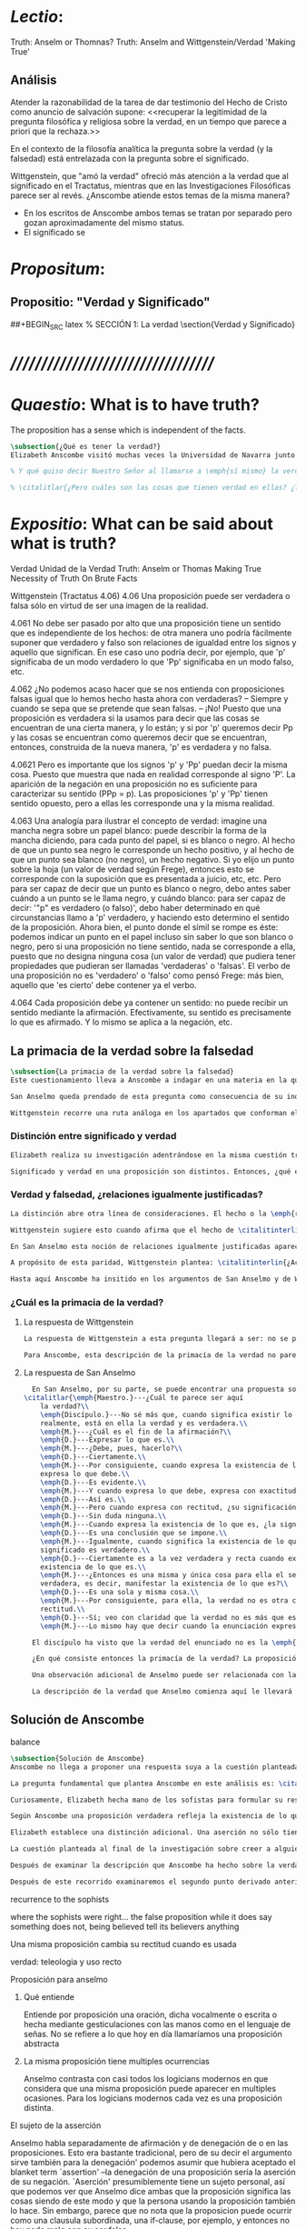 #+PROPERTY: header-args:latex :tangle ../../tex/ch3/truth.tex
# ------------------------------------------------------------------------------------
# Santa Teresa Benedicta de la Cruz, ruega por nosotros

* /Lectio/:
:DESCRIPTION:
Truth: Anselm or Thomnas?
Truth: Anselm and Wittgenstein/Verdad
'Making True'

:END:
** Análisis
Atender la razonabilidad de la tarea de dar testimonio del Hecho de Cristo como anuncio de salvación supone:
<<recuperar la legitimidad de la pregunta filosófica y religiosa sobre la
verdad, en un tiempo que parece a priori que la rechaza.>>

En el contexto de la filosofía analítica la pregunta sobre la verdad (y la falsedad) está entrelazada con la pregunta sobre el significado.

Wittgenstein, que "amó la verdad" ofreció más atención a la verdad que al significado en el Tractatus, mientras que en las Investigaciones Filosóficas parece ser al revés. ¿Anscombe atiende estos temas de la misma manera?

- En los escritos de Anscombe ambos temas se tratan por separado pero gozan
  aproximadamente del mismo status.
- El significado se

* /Propositum/:
:DESCRIPTION:

:END:

** Propositio: "Verdad y Significado"
##+BEGIN_SRC latex
  % SECCIÓN 1: La verdad
\section{Verdad y Significado}
#+END_SRC


* ///////////////////////////////////
* /Quaestio/: What is to have truth?
:STATEMENT:
The proposition has a sense which is independent of the facts.
:END:
:DISCARDED:

:END:
:DESCRIPTION:

:END:

#+BEGIN_SRC latex
  \subsection{¿Qué es tener la verdad?}
  Elizabeth Anscombe visitó muchas veces la Universidad de Navarra junto con Peter Geach. Allí impartió algunos seminarios y participó de las Reuniones Filosóficas.\footcite[Cf.~][15]{torralbaynubiola2005fayeh} En una de sus visitas, en octubre de 1983, ofreció dos lecciones tituladas: ``Verdad'' y ``La unidad de la verdad''. Las dos investigaciones estan apoyadas en algunas reflexiones de San Anselmo cuyos argumentos sirven a Anscombe para explorar modos de hablar de aquello de lo que decimos que tiene verdad. Anscombe dio inicio a su ponencia planteando la cuestión como sigue: \citalitlar{Hay verdad en muchas cosas. Mirando a mi título [`Truth'] me quedo algo sobrecogida por él, pues lo que salta de la página hacia mi es uno de los nombres de Dios. `He amado la verdad' me dijo una vez un profesor moribundo, después de hablarme de la dificultad que sentía sobre la idea de amar a Dios. Sin embargo: `He amado la verdad'. Y luego, temiendo que yo no malentendiera su afirmación: `No me refiero, cuando digo eso, que \emph{tenga} la verdad'.} \citalitlar{Tener la verdad, estar en la verdad---¿qué es esto? \footnote{\cite[71]{anscombe2011plato:truth}: <<There is truth in many things. Looking at my title [`Truth'] I am somewhat awed by it, for what leaps out of the page at me is one of the names of God. `I have loved the truth' a dying teacher once said to me, after speaking of the difficulty he felt about the idea of loving God. But:`I have loved the truth'. And then, fearing lest I misconstrue his statement: `I do not mean, when I say that, that I \emph{have} the truth'. To have the truth, to stand in the truth -- what are these?>>}.}

  % Y qué quiso decir Nuestro Señor al llamarse a \emph{sí mismo} la verdad? `No hay tal cosa como la verdad, sólo hay verdades', decía mi suegro a la primera esposa de Bertrand Russell. Russell fue su maestro; la influencia se ve con facilidad.}

  % \citalitlar{¿Pero cuáles son las cosas que tienen verdad en ellas? ¿Tiene la creación? ¿tienen las acciones? A qué se refería Aristóteles cuando dijo que el bien de la razón práctica era `verdad de acuerdo con el recto deseo'? ¿Las cosas hechas por los hombres tienen verdad en ellas? ¿Qué, de nuevo, quiso decir Aristóteles cuando afirmó que el arte o la habilidad es una disposición productiva con un logos verdadero? Mas allá todavía: Qué fuerza tiene contar la verdad entre los `trascendentales', esas cosas que `atraviesan' todas las categorías y todas las formas especiales de las cosas; y que no pertenecen cada uno a una categoría, como el color: amarillo; o el area: un acre; o el animal: un caballo.}
#+END_SRC

* /Expositio/: What can be said about what is truth?
:STATEMENT:

:END:
:Resources:
Verdad
Unidad de la Verdad
Truth: Anselm or Thomas
Making True
Necessity of Truth
On Brute Facts
:END:
:Matter:
Wittgenstein (Tractatus 4.06)
4.06 Una proposición puede ser verdadera o falsa sólo en virtud de ser una imagen de la
realidad.

4.061 No debe ser pasado por alto que una proposición tiene un sentido que es
independiente de los hechos: de otra manera uno podría fácilmente suponer que verdadero
y falso son relaciones de igualdad entre los signos y aquello que significan. En ese
caso uno podría decir, por ejemplo, que 'p' significaba de un modo verdadero lo que
'Pp' significaba en un modo falso, etc.

4.062 ¿No podemos acaso hacer que se nos entienda con proposiciones falsas igual que lo
hemos hecho hasta ahora con verdaderas? -- Siempre y cuando se sepa que se pretende que
sean falsas. -- ¡No! Puesto que una proposición es verdadera si la usamos para decir
que las cosas se encuentran de una cierta manera, y lo están; y si por 'p' queremos
decir Pp y las cosas se encuentran como queremos decir que se encuentran, entonces,
construida de la nueva manera, 'p' es verdadera y no falsa.

4.0621 Pero es importante que los signos 'p' y 'Pp' puedan decir la misma cosa. Puesto
que muestra que nada en realidad corresponde al signo 'P'. La aparición de la negación
en una proposición no es suficiente para caracterizar su sentido (PPp = p). Las
proposiciones 'p' y 'Pp' tienen sentido opuesto, pero a ellas les corresponde una y la
misma realidad.

4.063 Una analogía para ilustrar el concepto de verdad: imagine una mancha negra sobre
un papel blanco: puede describir la forma de la mancha diciendo, para cada punto del
papel, si es blanco o negro. Al hecho de que un punto sea negro le corresponde un hecho
positivo, y al hecho de que un punto sea blanco (no negro), un hecho negativo. Si yo
elijo un punto sobre la hoja (un valor de verdad según Frege), entonces esto se
corresponde con la suposición que es presentada a juicio, etc, etc. Pero para ser capaz
de decir que un punto es blanco o negro, debo antes saber cuándo a un punto se le llama
negro, y cuándo blanco: para ser capaz de decir: '"p" es verdadero (o falso)', debo
haber determinado en qué circunstancias llamo a 'p' verdadero, y haciendo esto
determino el sentido de la proposición. Ahora bien, el punto donde el símil se rompe es
éste: podemos indicar un punto en el papel incluso sin saber lo que son blanco o negro,
pero si una proposición no tiene sentido, nada se corresponde a ella, puesto que no
designa ninguna cosa (un valor de verdad) que pudiera tener propiedades que pudieran
ser llamadas 'verdaderas' o 'falsas'. El verbo de una proposición no es 'verdadero' o
'falso' como pensó Frege: más bien, aquello que 'es cierto' debe contener ya el verbo.

4.064 Cada proposición debe ya contener un sentido: no puede recibir un sentido
mediante la afirmación. Efectivamente, su sentido es precisamente lo que es afirmado. Y
lo mismo se aplica a la negación, etc.
:END:
** La primacia de la verdad sobre la falsedad
#+BEGIN_SRC latex
  \subsection{La primacia de la verdad sobre la falsedad}
  Este cuestionamiento lleva a Anscombe a indagar en una materia en la que Wittgenstein y San Anselmo ---dice--- son `hermanos intelectuales': ¿cuál es la primacía de la verdad sobre la falsedad?\autocite[Cf.~][73]{anscombe2011plato:truth}.

  San Anselmo queda prendado de esta pregunta como consecuencia de su indagación en el capítulo segundo del \emph{De Veritate}: ¿qué es la verdad de la enunciación?\footnote{\cite[Cf.~][493]{anselm1952obras:deveritate} Para las citas del texto de San Anselmo se ha empleado la traducción de \cite{anselm1952obras} donde `\emph{enuntiatio}' se traduce como `enunciación', Anscombe lo traducirá como `\emph{proposition}'. `Enunciación' y `proposición' se usarán aquí indistintamente.}. Anselmo elige indagar en las enunciaciones o proposiciones como aquellas clases de las cuales más naturalmente se puede pensar que contienen los posibles portadores del predicado `verdadero'. Así lo expresa cuando dice \citalitinterlin{Busquemos, pues, en primer lugar qué es la verdad de la enunciación, puesto que es ésta la que calificamos con más frecuencia de verdadera o falsa}\autocite[493]{anselm1952obras:deveritate}.

  Wittgenstein recorre una ruta análoga en los apartados que conforman el \S4.06 del Tractatus. Argumenta que \citalitinterlin{Una proposición puede ser verdadera o falsa sólo en virtud de ser una imagen de la realidad}\footnote{\cite[\S4.06]{wittgenstein1922tractatus}:<<Propositions can be true or false only by being pictures of the reality.>>}. Y advierte que \citalitlar{No debe ser pasado por alto que una proposición tiene un sentido que es independiente de los hechos: de otra manera uno podría fácilmente suponer que verdadero y falso son relaciones igualmente justificadas entre los signos y aquello que significan\footnote{\cite[\S4.061]{wittgenstein1922tractatus}:<<If one does not observe that propositions have a sense independent of the facts, one can easily believe that true and false are two relations between signs and things signified with equal rights.>>}.}
#+END_SRC
*** Distinción entre significado y verdad
#+BEGIN_SRC latex
  Elizabeth realiza su investigación adentrándose en la misma cuestión trabajada por ambos autores. El primer movimiento que hace en su análisis es indagar en la distinción entre significado y verdad. Según se ha visto, la distinción es familiar en las elucidaciones del Tractatus: \citalitinterlin{La proposición tiene un sentido que es independiente de los hechos} \footnote{\cite[\S~4.061]{wittgenstein1922tractatus}: <<propositions have a sense independent of the fact>>} San Anselmo también lo considera. Una proposición no pierde su significado cuando no es verdadera. Si el significado (\emph{significatio}) de una proposición fuera su verdad, ésta \citalitinterlin{semper esset vera}\autocite[492]{anselm1952obras:deveritate}, siempre sería verdadera. Sin embargo el significado de una proposición \citalitinterlin{manent \ldots et cum est quod enunciat, et cum non est}\autocite[492]{anselm1952obras:deveritate}, permanece lo mismo cuando lo que se afirma es el caso que es y cuando no lo es.

  Significado y verdad en una proposición son distintos. Entonces, ¿qué es la verdad de una proposición?. Se podría querer responder que es la \citalitinterlin{res enunciata}, es decir, la realidad correspondiente, lo que la proposición verdadera dice. Esta respuesta nos llevaría a confusión. ``La verdad de una proposición es este hecho que es su significado''. Si esto es así, entonces cuando deja de ser verdadera también pierde su significado, pues el hecho que era su signifcado ya no es. Además, si la desaparición del hecho es la desaparición del significado y la verdad, ¿no será entonces que el hecho es la misma cosa que el significado y la verdad?\autocite[Cf.~][72]{anscombe2011plato:truth}. Sin embargo no es así, el hecho es lo que la hace verdadera: lo que la proposición verdadera dice, la \emph{res enunciata} es la causa de la verdad de una proposición y no su verdad: \citalitinterlin{non eius veritas, sed causa veritatis eius dicenda est}\autocite[492]{anselm1952obras:deveritate}.
#+END_SRC
*** Verdad y falsedad, ¿relaciones igualmente justificadas?
#+BEGIN_SRC latex
  La distinción abre otra línea de consideraciones. El hecho o la \emph{res enunciata} por la proposición verdadera es la causa de la verdad del enunciado. La proposición tiene significado independientemente de si es verdadera o falsa. En este sentido, una proposición con significado puede guardar relación de verdad o de falsedad con los hechos. Una proposición falsa no carece de toda relación con el hecho, sino que contiene una descripción del hecho que hace a la proposición contraria verdadera\autocite[Cf.~][73]{anscombe2011plato:truth}. Podríamos pensar, entonces, que la proposición verdadera y la proposición falsa pueden intercambiar roles.

  Wittgenstein sugiere esto cuando afirma que el hecho de \citalitinterlin{que los signos ``$p$'' y ``${\sim}p$'' (``no $p$'') pueden intercambiar roles es importante, pues muestra que ``$\sim$'' (``no'') no corresponde con nada en la realidad}\footnote{\cite[\S4.0621]{wittgenstein1922tractatus}: <<That, however, the signs ``$p$'' and ``${\sim}p$'' can say the same thing is important, for it shows that the sign ``$\sim$'' corresponds to nothing in reality.>>}. Más aún ``$p$'' y ``${\sim}p$'' son opuestos en significado pero a ambos enunciados corresponde una sola realidad; esto es el hecho, la \emph{res enunciata} por el enunciado verdadero. Esto permitiría sostener que verdadero y falso son tipos de relaciones entre el signo y la cosa significada que están igualmente justificadas. ``$p$'' y ``${\sim}p$'' significan la misma realidad, cualquiera de las dos posibilidades que resulte ser la realidad correspondería con ambas\autocite[Cf.~][73]{anscombe2011plato:truth}. La única distinción que Wittgenstein se reserva entre ambas proposiciones es que una significa falsamente lo que la otra significa verdaderamente. Sin embargo esta distinción puede quedar disuelta con facilidad si se considera que `significa verdaderamente' o `significa falsamente' no son descripciones de los sentidos de las proposiciones verdaderas o falsas. Se puede entender el sentido de ``estoy sentado'' o ``no estoy sentado'' sin conocer cuál enunciado se corresponde con la realidad o cuál de ambas expresiones está significando verdaderamente y cuál falsamente. En cuanto a la relación entre signo y significado ambas proposiciones no tienen diferencia\autocite[Cf.~][74]{anscombe2011plato:truth}.

  En San Anselmo esta noción de relaciones igualmente justificadas aparece bajo la forma de una pregunta planteada por el discípulo en el diálogo con su maestro. Dice: \citalitlar{enséñame a responder a aquel que me dijese que aun cuando el discurso exprese la existencia de lo que no existe, significa lo que debe, porque ha podido significar igualmente la existencia de lo que es y de lo que no es. En efecto, si no significara también la existencia de lo que no existe, no lo significaría. Por lo cual, aun cuando dice ser lo que no es, significa lo que debe. Pero si, al significar lo que debe, es recta y verdadera, como has demostrado, el discurso es verdadero aun cuando enuncia la existencia de lo que no existe\autocite[495]{anselm1952obras:deveritate}.} Las dos relaciones son expresadas como una paridad: \citalitinterlin{pariter accepit significare esse, et quod est, et quod non est}\autocite[494]{anselm1952obras:deveritate}. Esta paridad es esencial ya que si la proposición no significara lo que significa igualmente cuando lo que significa es y también cuando tal cosa no es, no sería capaz de significar del todo.

  A propósito de esta paridad, Wittgenstein plantea: \citalitinterlin{¿Acaso no podríamos hacernos entender usando proposiciones falsas tal como hemos hecho hasta ahora por medio de las verdaderas, siempre y cuando sepamos que están significadas falsamente?}\footnote{\cite[\S4.062]{wittgenstein1922tractatus}: <<Can we not make ourselves understood by means of false propositions as hitherto with true ones, so long as we know that they are meant to be false?>>}. Anscombe compara este posible modo de actuar a una táctica de Santa Juana de Arco. La Santa empleaba un código en las comunicaciones con sus generales subordinados que consistía en que las cartas que ella marcaba con una cruz contenían proposiciones que debían ser interpretadas en el sentido contrario\autocite[Cf.~][73]{anscombe2011plato:truth}. El código es posible.

  Hasta aquí Anscombe ha insitido en los argumentos de San Anselmo y de Wittgenstein que apoyan la idea de que las proposiciones falsas y verdaderas tienen igualdad de relación con la realidad significada. Wittgenstein ha advertido del supuesto de entender ambas relaciones como igualmente justificadas, sin embargo lo que ha propuesto hasta ahora parece apoyar esta idea. La paridad propuesta ha resultado esencial para el significado, el sentido o \emph{significatio} del tipo de proposiciones que pueden ser verdaderas o falsas. La pregunta ahora es ¿qué, entonces, \emph{es} desigual entre ellas? ¿Cuál es la primacia de la verdad?
#+END_SRC
*** ¿Cuál es la primacia de la verdad?
**** La respuesta de Wittgenstein
#+BEGIN_SRC latex
  La respuesta de Wittgenstein a esta pregunta llegará a ser: no se puede describir a alguien como comunicándose con proposiciones falsas entendidas como significadas falsamente ya que se tornan en proposiciones verdaderas al ser afirmadas\autocite[Cf.~][75]{anscombe2011plato:truth}. Esta es su respuesta a la pregunta ¿podemos darnos a entender con proposiciones falsas?: \citalitinterlin{¡No! Pues una proposición es verdadera si las cosas son así como estamos usándola para decir que son, y entonces si usamos ``$p$'' para decir que ${\sim}p$, y las cosas son como queremos decir que son, entonces ``$p$'' es vedadero en nuestro nuevo modo de tomarlo y no falso}\footnote{\cite[\S4.062]{wittgenstein1922tractatus}: <<No! For a proposition is true, if what we assert by means of it is the case; and if by ``$p$'' we mean ${\sim}p$, and what we mean is the case, then ``$p$'' in the new conception is true and not false.>>}. En la táctica antes descrita, Santa Juana de Arco no mentía con su código y, si no estaba en error acerca de los hechos, sus oraciones eran verdaderas y no falsas\autocite[Cf.~][75]{anscombe2011plato:truth}.

  Para Anscombe, esta descripción de la primacía de la verdad no parece explicar cómo rechazar que verdadero y falso tengan relaciones igualmente justificadas ¿Acaso este tipo de imposibilidad general contiene toda la sustancia de las `relaciones no igualmente justificadas'? Se puede aceptar que verdadero y falso no son relaciones igualmente justificadas porque lo falso no podría hacerse cargo del rol de lo verdadero en las afirmaciones y en el pensamiento. Sin embargo, podemos mentir\ldots\, o equivocarnos. La imposibilidad general de intercambiar los roles de verdadero y falso propuesta por Wittgenstein no considera ni el error ni la mentira. Esta imposibilidad general puede ofrecer una cierta primacia de la verdad dentro de la teoría del significado, pero ¿se podría apoyar en esto el decir que la proposición verdadera tiene una relación mas \emph{justificada} con la realidad que la falsa?\autocite[Cf.~][75]{anscombe2011plato:truth}.
#+END_SRC
**** La respuesta de San Anselmo
#+BEGIN_SRC latex
    En San Anselmo, por su parte, se puede encontrar una propuesta sobre la primacía de la verdad dentro de su definición de lo que la verdad es. Su punto de partida ha sido la pregunta: \citalitinterlin{¿Cuál es el fin de la afirmación?}\autocite[495]{anselm1952obras:deveritate} El diálogo se desarrolla de este modo:
  \citalitlar{\emph{Maestro.}---¿Cuál te parece ser aquí
      la verdad?\\
      \emph{Discípulo.}---No sé más que, cuando significa existir lo que existe
      realmente, está en ella la verdad y es verdadera.\\
      \emph{M.}---¿Cuál es el fin de la afirmación?\\
      \emph{D.}---Expresar lo que es.\\
      \emph{M.}---¿Debe, pues, hacerlo?\\
      \emph{D.}---Ciertamente.\\
      \emph{M.}---Por consiguiente, cuando expresa la existencia de lo que existe,
      expresa lo que debe.\\
      \emph{D.}---Es evidente.\\
      \emph{M.}---Y cuando expresa lo que debe, expresa con exactitud.\\
      \emph{D.}---Así es.\\
      \emph{M.}---Pero cuando expresa con rectitud, ¿su significación es exacta?\\
      \emph{D.}---Sin duda ninguna.\\
      \emph{M.}---Cuando expresa la existencia de lo que es, ¿la significación es recta?\\
      \emph{D.}---Es una conclusión que se impone.\\
      \emph{M.}---Igualmente, cuando significa la existencia de lo que existe, su
      significado es verdadero.\\
      \emph{D.}---Ciertamente es a la vez verdadera y recta cuando expresa la
      existencia de lo que es.\\
      \emph{M.}---¿Entonces es una misma y única cosa para ella el ser recta y
      verdadera, es decir, manifestar la existencia de lo que es?\\
      \emph{D.}---Es una sola y misma cosa.\\
      \emph{M.}---Por consiguiente, para ella, la verdad no es otra cosa que la
      rectitud.\\
      \emph{D.}---Sí; veo con claridad que la verdad no es más que esta rectitud.\\
      \emph{M.}---Lo mismo hay que decir cuando la enunciación expresa la no existencia de lo que existe\autocite[495]{anselm1952obras:deveritate}.}

    El discípulo ha visto que la verdad del enunciado no es la \emph{res enunciata} por una proposición verdadera, tampoco está en la significación, o en cualquier cosa perteneciente a la definición, sino que \citalitinterlin{Nihil aliud scio nisi quia cum significat esse qous est, tunc est in ea veritas et est vera}\autocite[492]{anselm1952obras:deveritate}. Cuando una afirmación hace aquello para lo que es, la significación (\emph{significatio}) está hecha rectamente. Esta rectitud es lo que la verdad es. Es aquí que el discípulo presenta la objeción antes expuesta: `Cuando una expresión significa que es algo que no es, ¿se puede decir que está significando lo que debe?'. La respuesta del maestro será: \citalitinterlin{veritatem tamen et rectitudinem habet, quia facit quod debet}\autocite[494]{anselm1952obras:deveritate}. Una expresión falsa hace lo que debe en significar aquello que le ha sido dado significar, hace aquello para lo que la expresión es. Sin embargo, teniendo este modo de ser verdadera, no solemos llamarla verdadera pues habitualmente decimos que la expresión es verdadera y correcta sólo cuando significa que es aquello que es y no cuando significa que es aquello que no es, pues tiene mayor deber de hacer aquello para lo que se le ha dado significar que para lo que no se le ha dado. Es sorprendente que el maestro no rechace la descripción del discípulo, más aún que la reitere. La objeción presentada no supone un impedimento para sostener esta descripción de la verdad. El maestro retiene su explicación apoyada en que la verdad de un enunciado es que hace lo que debe\autocite[Cf.~][76]{anscombe2011plato:truth}.

    ¿En qué consiste entonces la primacía de la verdad? La proposición verdadera hace lo que debe de dos maneras: significa justo aquello que se le ha dado significar ---independientemente de si es el caso que es o no--- y significa aquello para lo que se le ha dado esa significación, esto es, afirmar como que es el caso lo que \emph{es} el caso. Calificamos de justa y verdadera la proposición en virtud de ese hacer doblemente lo que debe, es decir, por su rectitud y verdad.\autocite[Cf.~][497]{anselm1952obras:deveritate}.

    Una observación adicional de Anselmo puede ser relacionada con la pregunta de Wittgenstein: `¿Podríamos darnos a entender por medio de proposiciones falsas?'. \citalitinterlin{[la enunciación] no ha sido hecha para expresar que una cosa existe cuando no existe o que no existe cuando sí existe, porque fue imposible hacer que expresase solamente la existencia cuando ésta existe, o la no existencia cuando no existe}\autocite[497]{anselm1952obras:deveritate}. A la proposición no se le podía dar significar que algo es solamente cuando eso que significa da el caso que es o su no ser sólo cuando es el caso que no es, solamente por eso puede significar lo contrario de lo que existe, aunque no ha sido hecha para eso\autocite[Cf~.][76]{anscombe2011plato:truth}. La observación se acerca a la respuesta de Wittgenstein. En este sentido, lo falso sólo es posible porque lo verdadero (en este tipo de proposiciones) no puede ser la única posibilidad.

    La descripción de la verdad que Anselmo comienza aquí le llevará por medio de consideraciones sobre la verdad en el pensamiento, la voluntad, la acción y el ser de las cosas a su conocida definición de la verdad como \emph{veritas est rectitudo sola mente perceptibilis}\autocite[522]{anselm1952obras:deveritate}.
#+END_SRC
** Solución de Anscombe
***** balance
 #+BEGIN_SRC latex
   \subsection{Solución de Anscombe}
   Anscombe no llega a proponer una respuesta suya a la cuestión planteada en \emph{Truth}. Culmina constatando cómo San Anselmo y Wittgenstein indican una cierta primacia de la verdad en la materia del significado apoyados en distintas razones. Sin embargo en \emph{Truth, Sense and Assertion}\autocite{anscombe2015logic:tsa} quedan recogidas sus notas para una lección ofrecida en \emph{Johns Hopkins University} en abril de 1987\autocite[Cf.~][264 n.~1]{anscombe2015logic:tsa} en donde continúa su análisis y ofrece una solución propia.

   La pregunta fundamental que plantea Anscombe en este análisis es: \citalitinterlin{¿Es la enunciación lo mismo que la significación?}\footnote{\cite[271]{anscombe2015logic:tsa}:<<Is enuntiation the same as signification?>>}. El sentido de un enunciado es el mismo cuando éste es verdadero o falso, pero ¿se puede decir lo mismo de la enunciación?. La proposición verdadera tiene una \emph{res enuntiata}, ¿hay algo enunciado cuando una proposición es falsa?.

   Curiosamente, Elizabeth hecha mano de los sofistas para formular su respuesta. Trae a la memoria cómo para el sofista todo lo que opina cualquier persona es verdad, lo que viene al pensamiento es como la percepción, es el modo en que las cosas se presentan a cada uno. Desde esta idea, el sofista inventa el argumento de que \citalitinterlin{Aquel que piensa lo que es falso piensa lo que no es; pero lo que no existe no es nada; así que el que piensa lo que es falso no está pensando nada, pero si no está pensando nada, no está pensando}\footnote{\cite[264]{anscombe2015logic:tsa}: <<`He who thinks what is false thinks what is not; but what is not isn't anything; so he who thinks what is false isn't thinking \emph{anything}, but if he isn't thinking anything, he isn't thinking.'>>}. Anscombe propone entonces lo que considera \citalitinterlin{el último pedazo, la piedra angular del arco que representa las relaciones entre verdad, sentido y aserción}\footnote{\cite[271]{anscombe2015logic:tsa}: <<the last bit, the keystone of the arch representing the relations of truth, sense and assertion>>}, dice:\citalitlar{Se llega a donde los Sofistas estaban en lo correcto en mi formulación presente: la proposición falsa, mientras que sí \emph{dice algo}, no es el caso, cuando es creída, que \emph{enuncie} a sus creyentes cosa alguna. Así: aquel que piensa lo que es falso piensa lo que no es; piensa algo que le dice nada; pero esto no significa que piense nada, es decir, que no esté pensando en nada \footnote{\cite[271]{anscombe2015logic:tsa}<<Where the Sophists were right is reached in my present formulation: the false proposition, while it does \emph{say something}, does not, being believed, \emph{tell} its believers anything. So: he who thinks what is false thinks what is not; he thinks something which tells him nothing; but that does not mean he thinks nothing, i.e. does not think anything.>>}.}

   Según Anscombe una proposición verdadera refleja la existencia de lo que sí es, mientras que la situación analoga en la proposición falsa es que refleja la existencia de aquello que no es; ambos, la existencia reflejada y aquello que no es, son nada\autocite[271]{anscombe2015logic:tsa}. En ese sentido, la proposición falsa, aunque dice o expresa un signo, no transmite o informa nada, puesto que lo que refleja no es.

   Elizabeth establece una distinción adicional. Una aserción no sólo tiene como objeto la proposición afirmada, sino que también tiene un sujeto personal. La persona usa la proposición para afirmar lo que la proposición significa. La proposición cumple con la tarea de significar siendo falsa o cierta, la persona que la usa para afirmar, en este sentido, tiene un deber mayor de emplearla para significar la existencia de lo que sí es\autocite[Cf.~][267]{anscombe2015logic:tsa}. Hecha esta distinción, se puede decir que una persona enuncie una falsedad, pero esta proposición, si es creida, no informa a su creyente. El pensamiento que se construya desde esa creencia dice algo que no informa de nada\autocite[Cf.~][271]{anscombe2015logic:tsa}. Una paradoja, por otra parte, no sólo no informa o eununcia, sino que no dice o expresa nada\autocite[Cf.~][271]{anscombe2015logic:tsa}.

   La cuestión planteada al final de la investigación sobre creer a alguien quedó formulada diciendo: dada la posibilidad de adquirir la misma creencia `$p$' de alguien que habla rectamente y es veraz o de alguien que habla equivocadamente y miente, ¿por qué hay una indisposición a llamar al segundo caso creer al que habla?.

   Después de examinar la descripción que Anscombe ha hecho sobre la verdad se puede añadir aquí que la proposición misma, aún teniendo significación, no enuncia nada (carece de \emph{res enuntiata}) cuando es falsa; en ese sentido significa como debe (tiene esa rectitud) pero no hace aquello para lo que se le ha dado el significar. Cuando una persona hace una afirmación, usa la proposición para significar y en esto tiene rectitud, sin embargo tiene un deber mayor de emplear la proposición para el fin que se le ha dado el significar, es decir, reflejar la existencia de lo que sí es. Cuando una persona se equivoca y miente emplea una proposición que hace lo que debe al significar, y por tanto se puede `calcular' su opuesto para llegar a la verdad; pero no es recta en su deber de emplear la proposición para el fin que se le ha dado el significar. Es esta rectitud en el uso de la proposición lo que generaría la disposición a decir que se cree a alguien, y no sólo lo que dice.

   Después de este recorrido examinaremos el segundo punto derivado anteriormente desde la investigación sobre el creer: la descripción de `fe' como `creer a Dios'.
  #+END_SRC

***** recurrence to the sophists
where the sophists were right... the false proposition
while it does say something
does not,
being believed
tell its believers
anything

***** Una misma proposición cambia su rectitud cuando es usada

***** verdad: teleologia y uso recto
\citalitlar{Es de notar que aquí tenemos dos cosas: uno, una teleología del tipo de la
proposición que se esté usando, y aquí hay un argumento --una proposición (si es del
tipo que es verdadera o falsa) es para ser verdadera porque la otra posibilidad para
esta es `ancillary'. Lo segundo es para qué la afirmación fue creada para --dígase
el recto uso de la proposición de acuerdo a aquello para lo que esta misma es.}

***** Proposición para anselmo
****** Qué entiende
Entiende por proposición una oración, dicha vocalmente o escrita o hecha mediante
gesticulaciones con las manos como en el lenguaje de señas.
No se refiere a lo que hoy en día llamaríamos una proposición abstracta
****** La misma proposición tiene multiples ocurrencias
Anselmo contrasta con casi todos los logicians modernos en que considera que una misma
proposición puede aparecer en multiples ocasiones. Para los logicians modernos cada vez
es una proposición distinta.

***** El sujeto de la asserción
Anselmo habla separadamente de afirmación y de denegación de o en las proposiciones.
Esto era bastante tradicional, pero de su decir el argumento sirve también para la
denegación' podemos asumir que hubiera aceptado el blanket term `assertion' --la
denegación de una proposición sería la aserción de su negación. `Aserción'
presumiblemente tiene un sujeto personal, así que podemos ver que Anselmo dice
ambas
que la proposición significa las cosas siendo de este modo
y
que la persona usando la proposición también lo hace.
Sin embargo, parece que no nota que la proposicion puede ocurrir como una clausula
subordinada,
una if-clause, por ejemplo, y entonces no hay nada malo con su ser falsa .

Lo podemos corregir, entonces, diciendo que una proposición, verdadera o falsa, realiza
la tarea de significar lo que hace, y la persona que la asserts
también la usa para significar lo que hace, pero hay un deber ulterior, de parte del
que está haciendo la aserción, de significar como siendo el caso solamente lo que es el
caso.

Puede usar la proposición así, porque si esta es la cosa completa que se quiere decir,
esto es propiamente para lo que esta es.
Es posible, por supuesto, que Anselmo sólo llamara algo una proposición si fuera una
completa --es decir una que no es parte de otra.

***** Is enuntiation the same as signification?
This question should elicit from us the last bit, the keystone of the arch representing
the relations of truth, sense and assertion

there is no thing enuntiated by a false proposition

***** Paradoxes and falsehood

* Truth Sense and Assertion (1987)
** Is enunciation the same as signification?

The significance --the sense-- of the proposition is the same wether it is true or
false.

What about `what is enuntiated'? Will it too be the same when the proposition is false
as when it is true?

Is enunciation the same as signification?

This question should elicit from us the last bit, the keystone of the arch representing
the relations of truth, sense and assertion.

** There is no 'thing enuntiated' by a false proposition
There is no `thing enuntiated'  by a false proposition.

A true proposition tells one something if one believes it.

A false proposition believed still tells its believer nothing.

** person may tell falsehood,prop tells something only if it's true

 A /person/ may tell one a falsehood but

 just as we say that a proposition as well as a person /says/ such and such,

 so we may also say that a proposition believed /tells/ its believer something

 but only if its true

 for then it reflects the being so of what it is so

 but the analogue of this, for a false proposition, would be that it reflects the being so of what is not so.

 And there is no such thing as either

** paradox says nothing,false proposition says something,tells nothing
a paradox, on the other hand does not say anything.

 the false proposition, while it does say something, does not, being believed, tell its
 believers anything

** thinking what is false is thinking something: what is not.
 So: he who thinks what is false thinks what is not; he thinks something which tells him
 nothing; but that doesn't mean he thinks nothing

** thinking what is false is thinking something which tells nothing

* Sensefulness and bivalence
  In Anscombe's writing, the two topics of meaning and truth, insofar as they can be
  separated, seem to enjoy roguhly equal status, although her manner of with each is not
  the same.

  A. Almost always invokes meaning in the course of dealing with a topic not belonging
  as such to philosophy of language. By contrast A. treats truth much more as a topic in
  its own right.

  For A. in indicative sentences sensefulness is associated with bivalence. W. and
  Russell is in the same side of the fence. For them 'having a sense' was one and the
  same thing with being true or false. A. says that W. remained on this side of the
  fence his whole life.(IWT 58, 59) (TEICH192)

 Anscombe no se traga toda la teoría de la imagen de las proposiciones. Pero ella
  ve lo que es probablemente la cosa mas iluminadora de la comparación de
  Wittgenstein de imagenes y proposiciones; es decir, este `Janus-faced aspect' de
  las proposiciones, un aspecto que puede ser expresado de diversos modos--como el
  que `No' no se corresponde con nada en la realidad, o que P y no-P (los
  símbolos) pueden ser sistematicamente inercambiados, cada uno asumiendo la
  función del otro..

* What can hold of thought
  ``It was left to the moderns to deduce what could be from what could hold of thought,
  as we see Hume to have done. This trend is still strong. But the ancients had the
  better approach, arguing only that a thought was impossible because the thing was
  impossible, or as the Tractatus puts i, 'an impossible thought is an impossible
  thought''. (FPW,p .xi) (TEICH 193)

  A. does not swallow the whole of the picture theory of propositions. But she sees what
  is probably the most illuminating thing about W.'s comparison of propositions and
  pictures; namely, this janus-faced aspect of a proposition, an aspect that can be
  expressed in various ways... in her lecture ``la verdad''

* Making True (1982)

** If believe an either-or prop question what makes it true? arise
*** Regarding some historic fact
*** regarding the elements that may have some property

thus

though an either-or prop or a some prop, if true,

must be made true by the truth
of some such other prop,
in general none of these

must be true

if the original proposition is

if the original proposition is true then none of the other propositions must be true

This shows that

*** explanations of truth conditions does not provide analysis in these cases
explanations by means of truth conditions does not provide an analysis
in these cases

by analysis I mean  - something that is at least an equivalent proposition

For an either-or proposition
neither
the conjunction of all of its elements
nor
one of its elements
nor
the conjunction of any subset of its elements up
to the totality of them all

is a proposition equivalent to the either-or proposition

-
though any subset up to the totality will make the either-or proposition true.

And
similarly for 'some' propositions

either p or q or x or z is true

| either | p | or | q | or | z |   |
|        | T |    | F |    | F | T |
|        | T |    | T |    | T | T |

p and q and z

nor

p

nor

p1 and p2 and p3
..etc

is a proposition equivalent to an either-or proposition

'p and q and z' is not equivalent to 'either p or q o z'

some e have p

x != z
x != a
x != b
a != b

(x and z have p) and (a and b have p) is true
no contradiction

what is the sense of the disjunction in an either-or proposition?
what is the sense of the disjunction in a some proposition?

when one asserts a disjunction or a 'some' proposition, the question what does make it
true is not a question about its sense.

At best it may be a question about one has in mind.

a How do you mean? question.

one need not have anything in mind in that way

if a disjunction is true because more than one of its elements is true there is no work
shared between them

there is another way of making true
what makes that the french flag?
formal cause: description of the flag going from the flagpole outwards
efficient cause: historical account of proceedings by which the tricolour was adopted

*there is a way of making true*
that is the fulfilment of a truth condition
that is the formal cause
that is the efficient cause

how assertions of hypocrisy are made true?

p is made true by the fact that p

in a tractatus-like metaphysics of facts this would be possible
we would have reached an elementary proposition made true by an atomic fact

without such metaphysic we are only saying
p is made true by its being the case that p, or by its being true!

that is an empty statement, with only false air of explanation
In the end we'd have to accept as termini

propositions which are true without being made true

if this seems shocking is because of a deep metaphysical prejudice

there is no reason to be
shocked if we take making true in any of the senses that she
has mentioned

a disjunction is made tru by the truth of any of its elements, but they don't have to
be disjunctions

when they aren't disjunctions we've got to the terminus of that sort of making true

there is a formal cause of this being x
namely the arrangement of y
there is a formal cause of y, but
it is unlikely that it too will have a formal cause in its turn


if we take into account these senses of making true:
disjunctions are made true by elements that are not disjunctions

formal causes make true without having formal causes

it is not shocking that:
truths make true without being made true by other truths

there are propositions that are true without being made true

a disjunction is a propostion which is made true by

elements which are not disjunctions

this element is not made true

this element is a proposition which is true without being made true

and so

the termination of truths being made true by other truths

 in truths not made true in any sense
that has been introduced

is not so bad after all

the general principle
that
can't by rebutted by

the general principle is rebutted
if we demand that the particular manner of making true
always be given

for the question that is being asked

when one says what,

if anything

makes a certain proposition true

when one says what makes a certain proposition true

we can demand

that the particular manner of making true be given

for
the question

in what manner of making true

are you asking for what makes this true?

it is not so that

you can call in question any idea of making true
to rebute the general principle that
what is true must be made true by something

it is so that

you can demand that the particular manner of making true always be given for the
question that is being asked when one says what makes a certain proposition true
to rebute the general principle that what is true must be made tru by something

* San Anselmo
Capítulo II
Sobre la verdad de la significación y las dos verdades de la enunciación.

M. Busquemos primero qué es la verdad en la enunciación, dado que con frecuencia
decimos que ella es verdadera o falsa.

D. Busca tú, y todo lo que encuentres yo lo guardaré.

M. ¿Cuándo es verdadera la enunciación?

D. Cuando lo que enuncia --ya sea afirmando ya sea negando-- es así. Digo cuando lo que
 enuncia es así, también cuando [el enunciado] niega ser lo que no es, porque enuncia
 en el modo como la cosa es.

M. ¿ Te parece ahí, entonces, que la cosa enunciada es la verdad de la enunciación?

D. No

M. ¿Por qué?

D. Porque nada es verdadero sino participando en la verdad, y así la verdad de lo
 verdadero está en lo verdadero mismo; la cosa enunciada no está en la enunciación
 verdadera. De ahí que debe denominársela causa de su verdad pero no su verdad. Por lo
 cual me parece que la verdad del enunciado no debe buscarse sino en el enunciado
 mismo.

M. Mira si lo que buscas es el mismo enunciado o su significación o alguna de las cosas
 que integran la definición de la enunciación.

D. Pienso que no.

M. ¿Por qué?

D. Porque si así fuese, siempre sería verdadera, dado que todo lo que pertenece a la
 definición de la enunciación siempre se da en ella, tanto cuando las cosas son como
 ella enuncia como cuando no. De hecho, en tales casos el enunciado es el mismo, la
 significación también y lo demás también.

M. ¿Qué te parece que es la verdad en el enunciado mismo?

D. No sé más que esto: cuando significa ser lo que es, entonces es verdadero y hay
 verdad en él.

M. ¿Para qué se hace una afirmación?

D. Para significar que lo que es, es.

M. Luego, debe significarlo.

D. Es cierto.

M. Cuando significa que lo que es, es, significa lo que debe.

D. Es manifiesto.

M. Y cuando significa lo que debe, significa rectamente.

D. Así es.

M. Cuando significa rectamente, la significación es recta.

D. No hay duda. M. Luego, cuando significa que lo que es, es, la significación es
recta.

D. Eso se sigue.

M. También cuando significa que lo que es, es, la significación es verdadera.

D. Verdaderamente, cuando significa que lo que es, es, es recta y verdadera.

M. Para ella es lo mismo ser recta y ser verdadera, es deci significar que lo que es,
es.

D. Es lo mismo, en verdad.

M. Por lo tanto, para ella, la verdad no es otra cosa que la rectitud.

D. Ahora veo claramente que la verdad es esa rectitud.

M. E igual sucede cuando el enunciado significa que lo que no es, no es.

D. Veo lo que dices. Pero enséñame qué pueda responder a alguien que diga que, también
cuando el enunciado significa también que lo que es, no es, significa lo que debe. En
paridad de condiciones ha recibido el significar, tanto que lo que es, es, cuanto que
lo que no es, es, porque si no hubiese recibido también el significar que lo que no es,
es, no lo significaría. Por lo cual, también cuando significa que lo que no es,
significa lo que debe. Y si significando lo que debe, es recta y verdadera, como
mostraste, el enunciado es verdadero también cuando enuncia que lo que no es, es.

M. No suele decirse verdadera cuando enuncia que lo que no es, es; sin embargo tiene rectitud y verdad porque hace lo que debe. Pero cuando significa que lo que es, es, hace doblemente lo que debe, porque significa no solo lo que recibió --el significar mismo-—, sino también aquello para lo que es hecha. Es según esta rectitud y verdad por la cual significa que lo que es, es, que usualmente se dice verdadera la enunciación, no según aquella por la cual significa también que lo que no es, es. Debe más aquello para lo que recibió la significación que aquello para lo cual no la recibió. Pues no recibió significar que la cosa es, cuando no es, o que la cosa no es, cuando es, sino porque no pudo dársele solo significar que la que es, es, o que la que no es, no es. Una es la rectitud y la verdad de la enunciación por la que significa aquello para significar lo cual ha sido hecha, y otra, aquella por la cual recibió el significar. Porque esta última es inmutable para el enunciado; la primera es mudable. A esta [rectitud y verdad] la tiene siempre; a aquella, no siempre. A esta la tiene naturalmente, a aquella accidentamente y según el uso. Pues cuando digo «es de día» para significar que lo que es, es, uso con rectitud la significación del enunciado porque ha sido hecha con este fin; entonces se dice que significa rectamente.
Cuando mediante el mismo enunciado significo que lo que no es, es, no la uso rectamente porque no ha sido hecha con este fin; y entonces su significación se dice no recta. Aunque hay, sin embargo, algunos enunciados en los cuales esas dos rectitudes o verdades resultan inseparables, como cuando decimos «el hombre es animal» o «el hombre nunca es piedra». Esa afirmación siempre significa que lo que es, es; esta negación, que lo que no es, no es; aquella no podemos usarla para decir que lo que es, no es, porque el hombre siempre es animal, ni esta para significar que lo que no es, es, porque el hombre jamás es piedra. Comenzamos a inquirir la verdad que tiene el enunciado según que alguien hace de él uso recto, porque es de conformidad con esta verdad que, en la acepción más ususal, se juzga verdadero al enunciado. De aquella verdad que el enunciado no puede no tener, hablaremos más tarde.

D. Vuelve entonces al lugar donde comenzamos, porque has discriminado lo suficiente entre estas dos verdades del enunciado, siempre que muestres que cuando se miente, ese enunciado tiene, según dices, verdad.

M. Acerca de la verdad de la significación, por donde comenzamos, sea suficiente por el
momento lo que se ha dicho. La misma razón que hemos descubierto en los enunciados que
se expresan mediante la voz, hemos de considerarla en todos los signos que se emiten en
orden a la significación de que algo es o no es, tales como la escritura o las
indicaciones que se hacen con los dedos.

D. Pasa a las otras cosas.

** Anscombe
* Truth (1983)
** truth in a proposition, as we often call that true or false
*** What is the primary bearer of truth?
 People ask now whait is the primary bearer of truth, and they concentrate on a narrow
 range of possible answers: judgements, beliefs, premises, conclusions, reports,
 testimony, statements or assertions, propositions.
*** Now as in 11th century many would stop at propositions
 Indeed, now as in the eleventh
 century a great many would stop at statements or porpositions and consider only those.
 In the theory of meaning, these classes are obviously the ones most naturally thought
 of as containing the bearers of the predicate `true'.
*** What is it for a proposition to be true?
 And so I may say with St. Anselm: `Let us first look for what truth is in a
 proposition, since we rather often call that true or false.
*** Is the truth of a proposition it's corresponding reality (fact)?
 Is it the res enunciata?

** What is the primacy of truth over falsehood?

A. raises the question having to do with the primacy of truth over falsehood. What is
the inequality of truth and falsehood? Anselm solution to this is to ascribe a purpose
to the assertion, that of saying what is tha case. What is to use a proposition to say
what is the case? Could we adopt the rule of using propositional signs to say what is
not the case? Can we not make ourselves understood with false propositions just as we
have done up till now with true ones? So long as it is known that they are false. No!
For a proposition is true if we use it to say things stand in a certain way, and they
do; and if by 'p' we mean not-p and things stand as we mean that they do, then,
construed in the new way, 'p' is true and not false.(TRACTATUS 4.062)

A. asks: Does the general impossibility [of exchanging the roles of true and false]
contain the whole substance of the ``not equally justified relations''? A. takes W. to
have said that truth and falsehood do not bear equally justified relations to the
things depicted.

How does truth and not falsehood bear a 'justified relation' to the thing signified?
Teichmann thinks the answer can be found in A.'s explanation of practical necessity. It has two strands: an account of the nature of stopping/forcing modals; an account of the aristotelian necessity of our going in for the practice within which those modals have force.

Still Teichmann believes this answer wouldn't satisfy A., the justified relation that truth has to the thing signified is not just one of practical necessity, for lying is
an offence to truth itself. God as truth is Anselm's notion of summa veritas. A. isn't opposed to the idea of there being mysteries. Trascendental unity of truth is stressed by this idea. (cfr. TEICH 198)

* Unity of truth

Something can be true without existing

if truth, rightness, vary according to what kind of thing is true or right, then their existence depends on the existence of those subjects of them

contrast truth(rightness) vs properties so inherent in ther subjects that they wouldn't exist without their subjects

truth(rightness) exists without bearers


* Truth is:

-a property (rectitudo) which something can have without existing propositions don't have to exist to be true

-if we want to say that truth is something that varies according to its bearers that there are different kinds of truth we first have to attack anselm's first argument if truth, rightness, vary according to what kind of thing is true or right, then their existence depends on the existence of those subjects of them

-truth(rightness) exists without bearers
-primary in assertion over falsehood because a true proposition tells something when it is believed, but falsehood tells nothing
-made in propostions by true propositions that aren't made true

* /Solutio/:
:STATEMENT:

:END:

* /In Testimonium/:
:STATEMENT:

:END:


* [Local Variables]
# Local Variables:
# mode: org
# mode: auto-fill
# word-wrap:t
# truncate-lines: t
# org-hide-emphasis-markers: t
# End:
